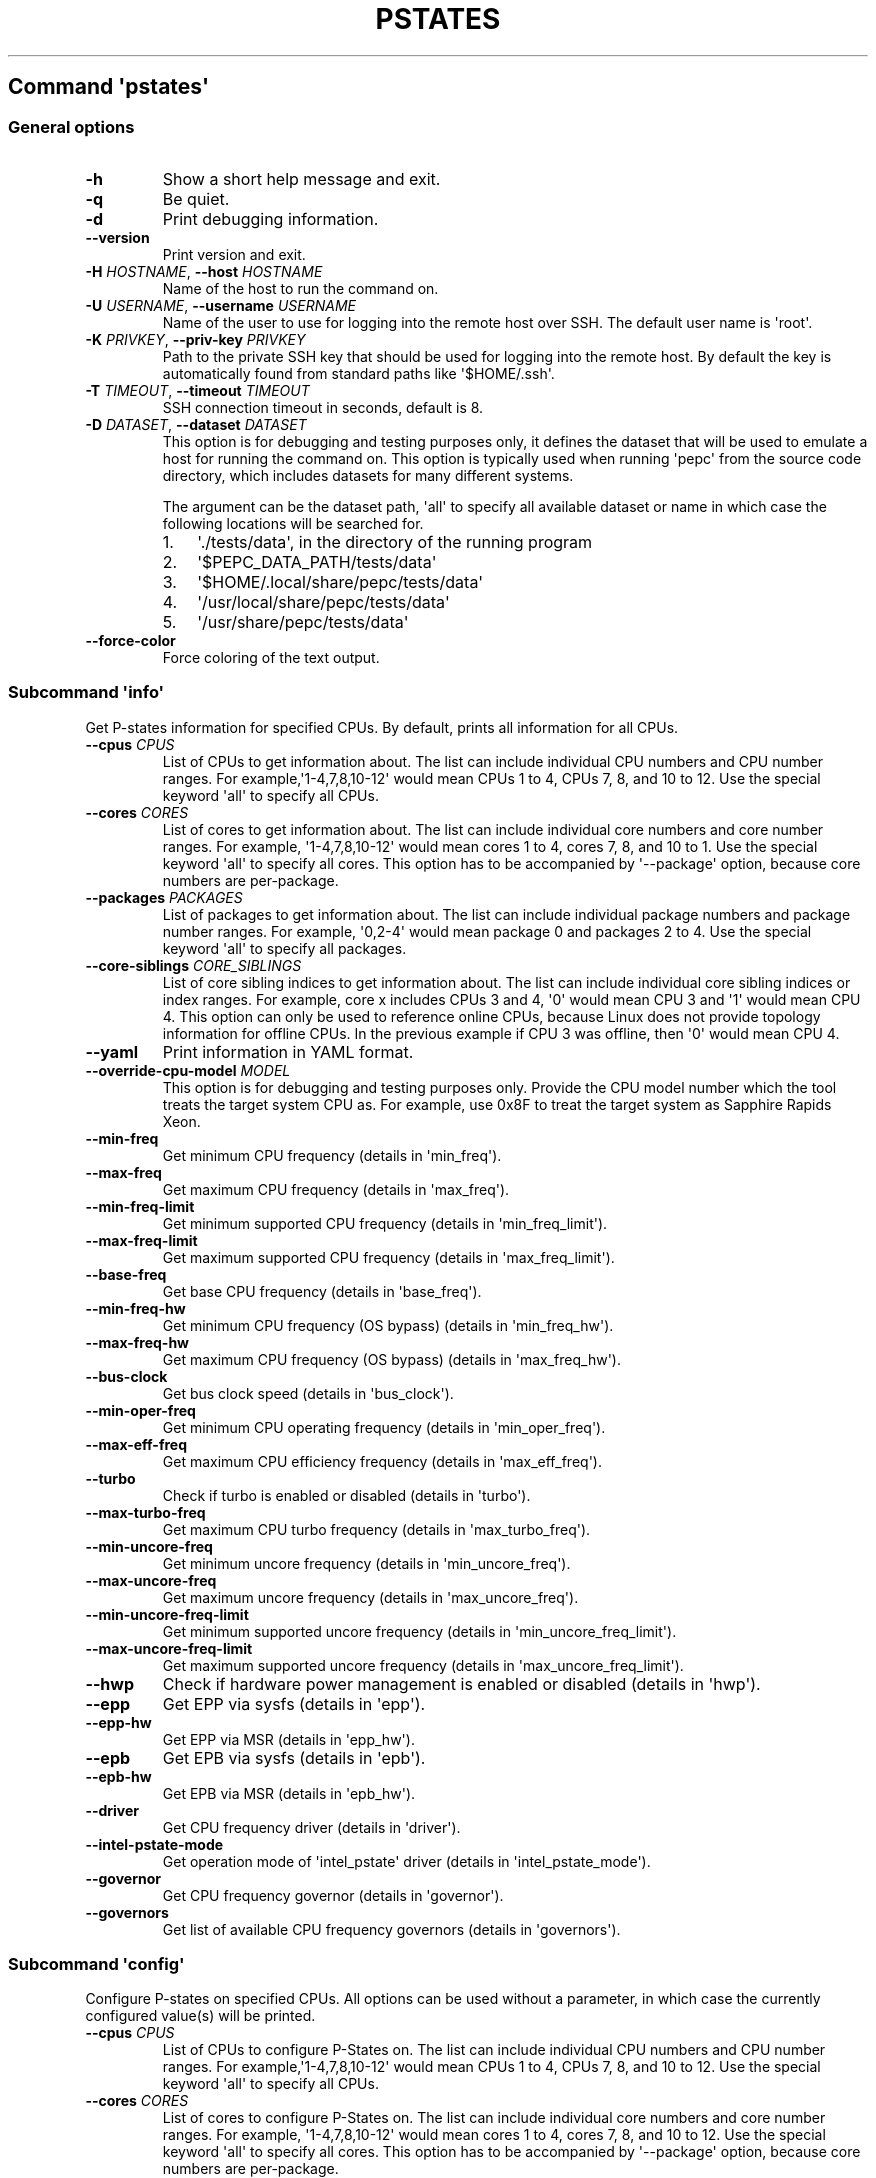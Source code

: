 .\" Automatically generated by Pandoc 2.19.2
.\"
.\" Define V font for inline verbatim, using C font in formats
.\" that render this, and otherwise B font.
.ie "\f[CB]x\f[]"x" \{\
. ftr V B
. ftr VI BI
. ftr VB B
. ftr VBI BI
.\}
.el \{\
. ftr V CR
. ftr VI CI
. ftr VB CB
. ftr VBI CBI
.\}
.TH "PSTATES" "" "09-03-2023" "" ""
.hy
.SH Command \f[I]\[aq]pstates\[aq]\f[R]
.SS General options
.TP
\f[B]-h\f[R]
Show a short help message and exit.
.TP
\f[B]-q\f[R]
Be quiet.
.TP
\f[B]-d\f[R]
Print debugging information.
.TP
\f[B]--version\f[R]
Print version and exit.
.TP
\f[B]-H\f[R] \f[I]HOSTNAME\f[R], \f[B]--host\f[R] \f[I]HOSTNAME\f[R]
Name of the host to run the command on.
.TP
\f[B]-U\f[R] \f[I]USERNAME\f[R], \f[B]--username\f[R] \f[I]USERNAME\f[R]
Name of the user to use for logging into the remote host over SSH.
The default user name is \[aq]root\[aq].
.TP
\f[B]-K\f[R] \f[I]PRIVKEY\f[R], \f[B]--priv-key\f[R] \f[I]PRIVKEY\f[R]
Path to the private SSH key that should be used for logging into the
remote host.
By default the key is automatically found from standard paths like
\[aq]$HOME/.ssh\[aq].
.TP
\f[B]-T\f[R] \f[I]TIMEOUT\f[R], \f[B]--timeout\f[R] \f[I]TIMEOUT\f[R]
SSH connection timeout in seconds, default is 8.
.TP
\f[B]-D\f[R] \f[I]DATASET\f[R], \f[B]--dataset\f[R] \f[I]DATASET\f[R]
This option is for debugging and testing purposes only, it defines the
dataset that will be used to emulate a host for running the command on.
This option is typically used when running \[aq]pepc\[aq] from the
source code directory, which includes datasets for many different
systems.
.RS
.PP
The argument can be the dataset path, \[aq]all\[aq] to specify all
available dataset or name in which case the following locations will be
searched for.
.IP "1." 3
\[aq]./tests/data\[aq], in the directory of the running program
.IP "2." 3
\[aq]$PEPC_DATA_PATH/tests/data\[aq]
.IP "3." 3
\[aq]$HOME/.local/share/pepc/tests/data\[aq]
.IP "4." 3
\[aq]/usr/local/share/pepc/tests/data\[aq]
.IP "5." 3
\[aq]/usr/share/pepc/tests/data\[aq]
.RE
.TP
\f[B]--force-color\f[R]
Force coloring of the text output.
.SS Subcommand \f[I]\[aq]info\[aq]\f[R]
.PP
Get P-states information for specified CPUs.
By default, prints all information for all CPUs.
.TP
\f[B]--cpus\f[R] \f[I]CPUS\f[R]
List of CPUs to get information about.
The list can include individual CPU numbers and CPU number ranges.
For example,\[aq]1-4,7,8,10-12\[aq] would mean CPUs 1 to 4, CPUs 7, 8,
and 10 to 12.
Use the special keyword \[aq]all\[aq] to specify all CPUs.
.TP
\f[B]--cores\f[R] \f[I]CORES\f[R]
List of cores to get information about.
The list can include individual core numbers and core number ranges.
For example, \[aq]1-4,7,8,10-12\[aq] would mean cores 1 to 4, cores 7,
8, and 10 to 1.
Use the special keyword \[aq]all\[aq] to specify all cores.
This option has to be accompanied by \[aq]--package\[aq] option, because
core numbers are per-package.
.TP
\f[B]--packages\f[R] \f[I]PACKAGES\f[R]
List of packages to get information about.
The list can include individual package numbers and package number
ranges.
For example, \[aq]0,2-4\[aq] would mean package 0 and packages 2 to 4.
Use the special keyword \[aq]all\[aq] to specify all packages.
.TP
\f[B]--core-siblings\f[R] \f[I]CORE_SIBLINGS\f[R]
List of core sibling indices to get information about.
The list can include individual core sibling indices or index ranges.
For example, core x includes CPUs 3 and 4, \[aq]0\[aq] would mean CPU 3
and \[aq]1\[aq] would mean CPU 4.
This option can only be used to reference online CPUs, because Linux
does not provide topology information for offline CPUs.
In the previous example if CPU 3 was offline, then \[aq]0\[aq] would
mean CPU 4.
.TP
\f[B]--yaml\f[R]
Print information in YAML format.
.TP
\f[B]--override-cpu-model\f[R] \f[I]MODEL\f[R]
This option is for debugging and testing purposes only.
Provide the CPU model number which the tool treats the target system CPU
as.
For example, use 0x8F to treat the target system as Sapphire Rapids
Xeon.
.TP
\f[B]--min-freq\f[R]
Get minimum CPU frequency (details in \[aq]min_freq\[aq]).
.TP
\f[B]--max-freq\f[R]
Get maximum CPU frequency (details in \[aq]max_freq\[aq]).
.TP
\f[B]--min-freq-limit\f[R]
Get minimum supported CPU frequency (details in
\[aq]min_freq_limit\[aq]).
.TP
\f[B]--max-freq-limit\f[R]
Get maximum supported CPU frequency (details in
\[aq]max_freq_limit\[aq]).
.TP
\f[B]--base-freq\f[R]
Get base CPU frequency (details in \[aq]base_freq\[aq]).
.TP
\f[B]--min-freq-hw\f[R]
Get minimum CPU frequency (OS bypass) (details in
\[aq]min_freq_hw\[aq]).
.TP
\f[B]--max-freq-hw\f[R]
Get maximum CPU frequency (OS bypass) (details in
\[aq]max_freq_hw\[aq]).
.TP
\f[B]--bus-clock\f[R]
Get bus clock speed (details in \[aq]bus_clock\[aq]).
.TP
\f[B]--min-oper-freq\f[R]
Get minimum CPU operating frequency (details in
\[aq]min_oper_freq\[aq]).
.TP
\f[B]--max-eff-freq\f[R]
Get maximum CPU efficiency frequency (details in
\[aq]max_eff_freq\[aq]).
.TP
\f[B]--turbo\f[R]
Check if turbo is enabled or disabled (details in \[aq]turbo\[aq]).
.TP
\f[B]--max-turbo-freq\f[R]
Get maximum CPU turbo frequency (details in \[aq]max_turbo_freq\[aq]).
.TP
\f[B]--min-uncore-freq\f[R]
Get minimum uncore frequency (details in \[aq]min_uncore_freq\[aq]).
.TP
\f[B]--max-uncore-freq\f[R]
Get maximum uncore frequency (details in \[aq]max_uncore_freq\[aq]).
.TP
\f[B]--min-uncore-freq-limit\f[R]
Get minimum supported uncore frequency (details in
\[aq]min_uncore_freq_limit\[aq]).
.TP
\f[B]--max-uncore-freq-limit\f[R]
Get maximum supported uncore frequency (details in
\[aq]max_uncore_freq_limit\[aq]).
.TP
\f[B]--hwp\f[R]
Check if hardware power management is enabled or disabled (details in
\[aq]hwp\[aq]).
.TP
\f[B]--epp\f[R]
Get EPP via sysfs (details in \[aq]epp\[aq]).
.TP
\f[B]--epp-hw\f[R]
Get EPP via MSR (details in \[aq]epp_hw\[aq]).
.TP
\f[B]--epb\f[R]
Get EPB via sysfs (details in \[aq]epb\[aq]).
.TP
\f[B]--epb-hw\f[R]
Get EPB via MSR (details in \[aq]epb_hw\[aq]).
.TP
\f[B]--driver\f[R]
Get CPU frequency driver (details in \[aq]driver\[aq]).
.TP
\f[B]--intel-pstate-mode\f[R]
Get operation mode of \[aq]intel_pstate\[aq] driver (details in
\[aq]intel_pstate_mode\[aq]).
.TP
\f[B]--governor\f[R]
Get CPU frequency governor (details in \[aq]governor\[aq]).
.TP
\f[B]--governors\f[R]
Get list of available CPU frequency governors (details in
\[aq]governors\[aq]).
.SS Subcommand \f[I]\[aq]config\[aq]\f[R]
.PP
Configure P-states on specified CPUs.
All options can be used without a parameter, in which case the currently
configured value(s) will be printed.
.TP
\f[B]--cpus\f[R] \f[I]CPUS\f[R]
List of CPUs to configure P-States on.
The list can include individual CPU numbers and CPU number ranges.
For example,\[aq]1-4,7,8,10-12\[aq] would mean CPUs 1 to 4, CPUs 7, 8,
and 10 to 12.
Use the special keyword \[aq]all\[aq] to specify all CPUs.
.TP
\f[B]--cores\f[R] \f[I]CORES\f[R]
List of cores to configure P-States on.
The list can include individual core numbers and core number ranges.
For example, \[aq]1-4,7,8,10-12\[aq] would mean cores 1 to 4, cores 7,
8, and 10 to 12.
Use the special keyword \[aq]all\[aq] to specify all cores.
This option has to be accompanied by \[aq]--package\[aq] option, because
core numbers are per-package.
.TP
\f[B]--packages\f[R] \f[I]PACKAGES\f[R]
List of packages to configure P-States on.
The list can include individual package numbers and package number
ranges.
For example, \[aq]0,2-4\[aq] would mean package 0 and packages 2 to 4.
Use the special keyword \[aq]all\[aq] to specify all packages.
.TP
\f[B]--core-siblings\f[R] \f[I]CORE_SIBLINGS\f[R]
List of core sibling indices to configure P-States on.
The list can include individual core sibling indices or index ranges.
For example, core x includes CPUs 3 and 4, \[aq]0\[aq] would mean CPU 3
and \[aq]1\[aq] would mean CPU 4.
This option can only be used to reference online CPUs, because Linux
does not provide topology information for offline CPUs.
In the previous example if CPU 3 was offline, then \[aq]0\[aq] would
mean CPU 4.
.TP
\f[B]--override-cpu-model\f[R] \f[I]MODEL\f[R]
This option is for debugging and testing purposes only.
Provide the CPU model number which the tool treats the target system CPU
as.
For example, use 0x8F to treat the target system as Sapphire Rapids
Xeon.
.TP
\f[B]--min-freq\f[R] \f[I]MIN_FREQ\f[R]
Set minimum CPU frequency (details in \[aq]min_freq\[aq]).
.TP
\f[B]--max-freq\f[R] \f[I]MAX_FREQ\f[R]
Set maximum CPU frequency (details in \[aq]max_freq\[aq]).
.TP
\f[B]--min-freq-hw\f[R] \f[I]MIN_FREQ\f[R]
Set minimum CPU frequency (OS bypass) (details in
\[aq]min_freq_limit\[aq]).
.TP
\f[B]--max-freq-hw\f[R] \f[I]MAX_FREQ\f[R]
Set maximum CPU frequency (OS bypass) (details in
\[aq]max_freq_limit\[aq]).
.TP
\f[B]--turbo\f[R] \f[I]on|off\f[R]
Enable or disable turbo (details in \[aq]turbo\[aq]).
.TP
\f[B]--min-uncore-freq\f[R] \f[I]MIN_UNCORE_FREQ\f[R]
Set minimum uncore frequency (details in \[aq]min_uncore_freq\[aq]).
.TP
\f[B]--max-uncore-freq\f[R] \f[I]MAX_UNCORE_FREQ\f[R]
Set maximum uncore frequency (details in \[aq]max_uncore_freq\[aq]).
.TP
\f[B]--epp\f[R] \f[I]EPP\f[R]
Set EPP via sysfs (details in \[aq]epp\[aq]).
.TP
\f[B]--epp-hw\f[R] \f[I]EPP\f[R]
Set EPP via MSR (details in \[aq]epp_hw\[aq]).
.TP
\f[B]--epb\f[R] \f[I]EPB\f[R]
Set EPB via sysfs (details in \[aq]epb\[aq]).
.TP
\f[B]--epb-hw\f[R] \f[I]EPB\f[R]
Set EPB via MSR (details in \[aq]epb_hw\[aq]).
.TP
\f[B]--intel-pstate-mode\f[R] \f[I][MODE]\f[R]
Set operation mode of \[aq]intel_pstate\[aq] driver (details in
\[aq]intel_pstate_mode\[aq]).
.TP
\f[B]--governor\f[R] \f[I][NAME]\f[R]
Set CPU frequency governor (details in \[aq]governor\[aq]).
.SS Subcommand \f[I]\[aq]save\[aq]\f[R]
.PP
Save all the modifiable P-state settings into a file.
This file can later be used for restoring P-state settings with the
\[aq]pepc pstates restore\[aq] command.
.TP
\f[B]--cpus\f[R] \f[I]CPUS\f[R]
List of CPUs to save P-state information about.
The list can include individual CPU numbers and CPU number ranges.
For example,\[aq]1-4,7,8,10-12\[aq] would mean CPUs 1 to 4, CPUs 7, 8,
and 10 to 12.
Use the special keyword \[aq]all\[aq] to specify all CPUs.
.TP
\f[B]--cores\f[R] \f[I]CORES\f[R]
List of cores to save P-state information about.
The list can include individual core numbers and core number ranges.
For example, \[aq]1-4,7,8,10-12\[aq] would mean cores 1 to 4, cores 7,
8, and 10 to 12.
Use the special keyword \[aq]all\[aq] to specify all cores.
This option has to be accompanied by \[aq]--package\[aq] option, because
core numbers are per-package.
.TP
\f[B]--packages\f[R] \f[I]PACKAGES\f[R]
List of packages to save P-state information about.
The list can include individual package numbers and package number
ranges.
For example, \[aq]0,2-4\[aq] would mean package 0 and packages 2 to 4.
Use the special keyword \[aq]all\[aq] to specify all packages.
.TP
\f[B]--core-siblings\f[R] \f[I]CORE_SIBLINGS\f[R]
List of core sibling indices to save P-state information about.
The list can include individual core sibling indices or index ranges.
For example, core x includes CPUs 3 and 4, \[aq]0\[aq] would mean CPU 3
and \[aq]1\[aq] would mean CPU 4.
This option can only be used to reference online CPUs, because Linux
does not provide topology information for offline CPUs.
In the previous example if CPU 3 was offline, then \[aq]0\[aq] would
mean CPU 4.
.TP
\f[B]-o\f[R] \f[I]OUTFILE\f[R], \f[B]--outfile\f[R] \f[I]OUTFILE\f[R]
Name of the file to save the settings to (printed to standard output by
default).
.SS Subcommand \f[I]\[aq]restore\[aq]\f[R]
.PP
Restore P-state settings from a file previously created with the
\[aq]pepc pstates save\[aq] command.
.TP
\f[B]-f\f[R] \f[I]INFILE\f[R], \f[B]--from\f[R] \f[I]INFILE\f[R]
Name of the file from which to restore the settings from, use
\[dq]-\[dq] to read from the standard output.
.PP
   *   *   *   *   *
.SH Properties
.SS min_freq
.PP
min_freq - Minimum CPU frequency
.SS Synopsis
.PP
pepc pstates \f[I]info\f[R] \f[B]--min-freq\f[R]
.PD 0
.P
.PD
pepc pstates \f[I]config\f[R] \f[B]--min-freq\f[R]=<value>
.SS Description
.PP
Minimum CPU frequency is the lowest frequency the OS configured the CPU
to run at, via sysfs knobs.
.PP
The default unit is \[dq]\f[B]Hz\f[R]\[dq], but \[dq]\f[B]kHz\f[R]\[dq],
\[dq]\f[B]MHz\f[R]\[dq], and \[dq]\f[B]GHz\f[R]\[dq] can also be used
(for example \[dq]900MHz\[dq]).
.PP
The following special values are supported:
.TP
\[dq]\f[B]min\f[R]\[dq]
Minimum CPU frequency supported (see \[aq]min_freq_limit\[aq]).
.TP
\[dq]\f[B]max\f[R]\[dq]
Maximum CPU frequency supported (see \[aq]max_freq_limit\[aq]).
.TP
\[dq]\f[B]base\f[R]\[dq], \[dq]\f[B]hfm\f[R]\[dq], \[dq]\f[B]P1\f[R]\[dq]
Base CPU frequency (see \[aq]base_freq\[aq]).
.TP
\[dq]\f[B]eff\f[R]\[dq], \[dq]\f[B]lfm\f[R]\[dq], \[dq]\f[B]Pn\f[R]\[dq]
Maximum CPU efficiency frequency (see \[aq]max_eff_freq\[aq]).
.TP
\[dq]\f[B]Pm\f[R]\[dq]
Minimum CPU operating frequency (see \[aq]min_oper_freq\[aq]).
.SS Mechanism
.PP
\[dq]/sys/devices/system/cpu/policy\f[B]0\f[R]/scaling_min_freq\[dq],
\[aq]\f[B]0\f[R]\[aq] is replaced with desired CPU number.
.SS Scope
.PP
This property has \f[B]CPU\f[R] scope.
.PP
   *   *   *   *   *
.SS max_freq
.PP
max_freq - Maximum CPU frequency
.SS Synopsis
.PP
pepc pstates \f[I]info\f[R] \f[B]--max-freq\f[R]
.PD 0
.P
.PD
pepc pstates \f[I]config\f[R] \f[B]--max-freq\f[R]=<value>
.SS Description
.PP
Maximum CPU frequency is the lowest frequency the OS configured the CPU
to run at, via sysfs knobs.
.PP
The default unit is \[dq]\f[B]Hz\f[R]\[dq], but \[dq]\f[B]kHz\f[R]\[dq],
\[dq]\f[B]MHz\f[R]\[dq], and \[dq]\f[B]GHz\f[R]\[dq] can also be used
(for example \[dq]900MHz\[dq]).
.PP
The following special values are supported:
.TP
\[dq]\f[B]min\f[R]\[dq]
Minimum CPU frequency supported (see \[aq]min_freq_limit\[aq]).
.TP
\[dq]\f[B]max\f[R]\[dq]
Maximum CPU frequency supported (see \[aq]max_freq_limit\[aq]).
.TP
\[dq]\f[B]base\f[R]\[dq], \[dq]\f[B]hfm\f[R]\[dq], \[dq]\f[B]P1\f[R]\[dq]
Base CPU frequency (see \[aq]base_freq\[aq]).
.TP
\[dq]\f[B]eff\f[R]\[dq], \[dq]\f[B]lfm\f[R]\[dq], \[dq]\f[B]Pn\f[R]\[dq]
Maximum CPU efficiency frequency (see \[aq]max_eff_freq\[aq]).
.TP
\[dq]\f[B]Pm\f[R]\[dq]
Minimum CPU operating frequency (see \[aq]min_oper_freq\[aq]).
.SS Mechanism
.PP
\[dq]/sys/devices/system/cpu/policy\f[B]0\f[R]/scaling_max_freq\[dq],
\[aq]\f[B]0\f[R]\[aq] is replaced with desired CPU number.
.SS Scope
.PP
This property has \f[B]CPU\f[R] scope.
.PP
   *   *   *   *   *
.SS min_freq_limit
.PP
min_freq_limit - Minimum supported CPU frequency
.SS Synopsis
.PP
pepc pstates \f[I]info\f[R] \f[B]--min-freq-limit\f[R]
.SS Description
.PP
Minimum supported CPU frequency is the minimum CPU frequency supported
by the OS.
.SS Mechanism
.PP
\[dq]/sys/devices/system/cpu/policy\f[B]0\f[R]/cpuinfo_min_freq\[dq],
\[aq]\f[B]0\f[R]\[aq] is replaced with desired CPU number.
.SS Scope
.PP
This property has \f[B]CPU\f[R] scope.
.PP
   *   *   *   *   *
.SS max_freq_limit
.PP
max_freq_limit - Maximum supported CPU frequency
.SS Synopsis
.PP
pepc pstates \f[I]info\f[R] \f[B]--min-freq-limit\f[R]
.SS Description
.PP
Maximum supported CPU frequency is the maximum CPU frequency supported
by the OS.
.SS Mechanism
.PP
\[dq]/sys/devices/system/cpu/policy\f[B]0\f[R]/cpuinfo_max_freq\[dq],
\[aq]\f[B]0\f[R]\[aq] is replaced with desired CPU number.
.SS Scope
.PP
This property has \f[B]CPU\f[R] scope.
.PP
   *   *   *   *   *
.SS base_freq
.PP
base_freq - Base CPU frequency
.SS Synopsis
.PP
pepc pstates \f[I]info\f[R] \f[B]--base-freq\f[R]
.SS Description
.PP
Base CPU frequency is the highest sustainable CPU frequency.
This frequency is also referred to as \[dq]guaranteed frequency\[dq],
\f[B]HFM\f[R] (High Frequency Mode), or \f[B]P1\f[R].
.PP
The base frequency is acquired from a sysfs file or from an MSR
register, depending on platform and the CPU frequency driver.
.SS Mechanism
.PP
\[dq]/sys/devices/system/cpu/policy\f[B]0\f[R]/base_frequency\[dq],
\[aq]\f[B]0\f[R]\[aq] is replaced with desired CPU number.
If the \[dq]base_frequency\[dq] file does not exist then either
MSR_PLATFORM_INFO \f[B](0xCE)\f[R], bits \f[B]15:8\f[R] is used (Intel
platforms) or the
\[dq]/sys/devices/system/cpu/cpu\f[B]0\f[R]/cpufreq/bios_limit\[dq]
sysfs file is used (non-Intel platforms, \[aq]\f[B]0\f[R]\[aq] is
replaced with desired CPU number).
.SS Scope
.PP
This property has \f[B]CPU\f[R] scope.
.PP
   *   *   *   *   *
.SS min_freq_hw
.PP
min_freq_hw - Minimum CPU frequency
.SS Synopsis
.PP
pepc pstates \f[I]info\f[R] \f[B]--min-freq-hw\f[R]
.PD 0
.P
.PD
pepc pstates \f[I]config\f[R] \f[B]--min-freq-hw\f[R]=<value>
.SS Description
.PP
Minimum frequency the CPU is configured to run at.
This value is read directly from the MSR, bypassing the OS.
.PP
The default unit is \[dq]\f[B]Hz\f[R]\[dq], but \[dq]\f[B]kHz\f[R]\[dq],
\[dq]\f[B]MHz\f[R]\[dq], and \[dq]\f[B]GHz\f[R]\[dq] can also be used
(for example \[dq]900MHz\[dq]).
.PP
The following special values are supported:
.TP
\[dq]\f[B]min\f[R]\[dq]
Minimum CPU frequency supported (see \[aq]min_freq_limit\[aq]).
.TP
\[dq]\f[B]max\f[R]\[dq]
Maximum CPU frequency supported (see \[aq]max_freq_limit\[aq]).
.TP
\[dq]\f[B]base\f[R]\[dq], \[dq]\f[B]hfm\f[R]\[dq], \[dq]\f[B]P1\f[R]\[dq]
Base CPU frequency (see \[aq]base_freq\[aq]).
.TP
\[dq]\f[B]eff\f[R]\[dq], \[dq]\f[B]lfm\f[R]\[dq], \[dq]\f[B]Pn\f[R]\[dq]
Maximum CPU efficiency frequency (see \[aq]max_eff_freq\[aq]).
.TP
\[dq]\f[B]Pm\f[R]\[dq]
Minimum CPU operating frequency (see \[aq]min_oper_freq\[aq]).
.SS Mechanism
.PP
MSR_HWP_REQUEST (\f[B]0x774\f[R]), bits \f[B]7:0\f[R].
.SS Scope
.PP
This property has \f[B]CPU\f[R] scope.
.PP
   *   *   *   *   *
.SS max_freq_hw
.PP
max_freq_hw - Maximum CPU frequency
.SS Synopsis
.PP
pepc pstates \f[I]info\f[R] \f[B]--max-freq-hw\f[R]
.PD 0
.P
.PD
pepc pstates \f[I]config\f[R] \f[B]--max-freq-hw\f[R]=<value>
.SS Description
.PP
Maximum frequency the CPU is configured to run at.
This value is read directly from the MSR, bypassing the OS.
.PP
The default unit is \[dq]\f[B]Hz\f[R]\[dq], but \[dq]\f[B]kHz\f[R]\[dq],
\[dq]\f[B]MHz\f[R]\[dq], and \[dq]\f[B]GHz\f[R]\[dq] can also be used
(for example \[dq]900MHz\[dq]).
.PP
The following special values are supported:
.TP
\[dq]\f[B]min\f[R]\[dq]
Minimum CPU frequency supported (see \[aq]min_freq_limit\[aq]).
.TP
\[dq]\f[B]max\f[R]\[dq]
Maximum CPU frequency supported (see \[aq]max_freq_limit\[aq]).
.TP
\[dq]\f[B]base\f[R]\[dq], \[dq]\f[B]hfm\f[R]\[dq], \[dq]\f[B]P1\f[R]\[dq]
Base CPU frequency (see \[aq]base_freq\[aq]).
.TP
\[dq]\f[B]eff\f[R]\[dq], \[dq]\f[B]lfm\f[R]\[dq], \[dq]\f[B]Pn\f[R]\[dq]
Maximum CPU efficiency frequency (see \[aq]max_eff_freq\[aq]).
.TP
\[dq]\f[B]Pm\f[R]\[dq]
Minimum CPU operating frequency (see \[aq]min_oper_freq\[aq]).
.SS Mechanism
.PP
MSR_HWP_REQUEST (\f[B]0x774\f[R]), bits \f[B]15:8\f[R].
.SS Scope
.PP
This property has \f[B]CPU\f[R] scope.
.PP
   *   *   *   *   *
.SS bus_clock
.PP
bus_clock - Bus clock speed.
.SS Synopsis
.PP
pepc pstates \f[I]info\f[R] \f[B]--bus-clock\f[R]
.SS Description
.PP
Bus clock refers to how quickly the system bus can move data from one
computer component to the other.
.SS Mechanism
.PP
MSR_FSB_FREQ (\f[B]0xCD\f[R]), bits \f[B]2:0\f[R].
For platforms that don\[aq]t support MSR_FSB_FREQ, \f[B]100.0MHz\f[R] is
used.
.SS Scope
.PP
This property has \f[B]package\f[R] scope.
With the following exception, Silvermonts and Airmonts have
\f[B]module\f[R] scope.
.PP
   *   *   *   *   *
.SS min_oper_freq
.PP
min_oper_freq - Minimum CPU operating frequency
.SS Synopsis
.PP
pepc pstates \f[I]info\f[R] \f[B]--min-oper-freq\f[R]
.SS Description
.PP
Minimum operating frequency is the lowest possible frequency the CPU can
operate at.
Depending on the CPU model, this frequency may or may not be directly
available to the OS, but the platform may use it in certain situations
(e.g., in some C-states).
This frequency is also referred to as \f[B]Pm\f[R].
.SS Mechanism
.PP
MSR_PLATFORM_INFO (\f[B]0xCE\f[R]), bits \f[B]55:48\f[R].
.SS Scope
.PP
This property has \f[B]CPU\f[R] scope.
.PP
   *   *   *   *   *
.SS max_eff_freq
.PP
max_eff_freq - Maximum CPU efficiency frequency
.SS Synopsis
.PP
pepc pstates \f[I]info\f[R] \f[B]--max-eff-freq\f[R]
.SS Description
.PP
Maximum efficiency frequency is the most energy efficient CPU frequency.
This frequency is also referred to as \f[B]LFM\f[R] (Low Frequency Mode)
or \f[B]Pn\f[R].
.SS Mechanism
.PP
MSR_PLATFORM_INFO (\f[B]0xCE\f[R]), bits \f[B]47:40\f[R].
.SS Scope
.PP
This property has \f[B]CPU\f[R] scope.
.PP
   *   *   *   *   *
.SS turbo
.PP
turbo - Turbo
.SS Synopsis
.PP
pepc pstates \f[I]info\f[R] \f[B]--turbo\f[R]
.PD 0
.P
.PD
pepc pstates \f[I]config\f[R] \f[B]--turbo\f[R]=<on|off>
.SS Description
.PP
When turbo is enabled, the CPUs can automatically run at a frequency
greater than base frequency.
.SS Mechanism
.PP
Location of the turbo knob in sysfs depends on the CPU frequency driver.
.PP
intel_pstate - \[dq]/sys/devices/system/cpu/intel_pstate/no_turbo\[dq]
.PP
acpi-cpufreq - \[dq]/sys/devices/system/cpu/cpufreq/boost\[dq]
.SS Scope
.PP
This property has \f[B]global\f[R] scope.
.PP
   *   *   *   *   *
.SS max_turbo_freq
.PP
max_turbo_freq - Maximum CPU turbo frequency
.SS Synopsis
.PP
pepc pstates \f[I]info\f[R] \f[B]--max-eff-freq\f[R]
.SS Description
.PP
Maximum 1-core turbo frequency is the highest frequency a single CPU can
operate at.
This frequency is also referred to as max.
1-core turbo and P01.
.SS Mechanism
.PP
MSR_TURBO_RATIO_LIMIT (\f[B]0x1AD\f[R]), bits \f[B]7:0\f[R].
.SS Scope
.PP
This property has \f[B]CPU\f[R] scope.
.PP
   *   *   *   *   *
.SS min_uncore_freq
.PP
min_uncore_freq - Minimum uncore frequency
.SS Synopsis
.PP
pepc pstates \f[I]info\f[R] \f[B]--min-uncore-freq\f[R]
.PD 0
.P
.PD
pepc pstates \f[I]config\f[R] \f[B]--min-uncore-freq\f[R]=<value>
.SS Description
.PP
Minimum uncore frequency is the lowest frequency the OS configured the
CPU to run at, via sysfs knobs.
.PP
The default unit is \[dq]\f[B]Hz\f[R]\[dq], but \[dq]\f[B]kHz\f[R]\[dq],
\[dq]\f[B]MHz\f[R]\[dq], and \[dq]\f[B]GHz\f[R]\[dq] can also be used
(for example \[dq]900MHz\[dq]).
.PP
The following special values are supported:
.TP
\[dq]\f[B]min\f[R]\[dq]
Minimum uncore frequency supported (see \[aq]min_freq_limit\[aq]).
.TP
\[dq]\f[B]max\f[R]\[dq]
Maximum uncore frequency supported (see \[aq]max_freq_limit\[aq]).
.TP
\[dq]\f[B]mdl\f[R]\[dq]
Middle uncore frequency between minimum and maximum rounded to nearest
100MHz.
.SS Mechanism
.PP
\[dq]/sys/devices/system/cpu/intel_uncore_frequency/package_\f[B]00\f[R]_die_\f[B]01\f[R]/min_freq_khz\[dq],
\[aq]\f[B]00\f[R]\[aq] is replaced with desired package number and
\[aq]\f[B]01\f[R]\[aq] with desired die number.
.SS Scope
.PP
This property has \f[B]die\f[R] scope.
.PP
   *   *   *   *   *
.SS max_uncore_freq
.PP
max_uncore_freq - Maximum uncore frequency
.SS Synopsis
.PP
pepc pstates \f[I]info\f[R] \f[B]--max-uncore-freq\f[R]
.PD 0
.P
.PD
pepc pstates \f[I]config\f[R] \f[B]--max-uncore-freq\f[R]=<value>
.SS Description
.PP
Maximum uncore frequency is the highest frequency the OS configured the
CPU to run at, via sysfs knobs.
.PP
The default unit is \[dq]\f[B]Hz\f[R]\[dq], but \[dq]\f[B]kHz\f[R]\[dq],
\[dq]\f[B]MHz\f[R]\[dq], and \[dq]\f[B]GHz\f[R]\[dq] can also be used
(for example \[dq]900MHz\[dq]).
.PP
The following special values are supported:
.TP
\[dq]\f[B]min\f[R]\[dq]
Minimum uncore frequency supported (see \[aq]min_freq_limit\[aq]).
.TP
\[dq]\f[B]max\f[R]\[dq]
Maximum uncore frequency supported (see \[aq]max_freq_limit\[aq]).
.TP
\[dq]\f[B]mdl\f[R]\[dq]
Middle uncore frequency between minimum and maximum rounded to nearest
100MHz.
.SS Mechanism
.PP
\[dq]/sys/devices/system/cpu/intel_uncore_frequency/package_\f[B]00\f[R]_die_\f[B]01\f[R]/max_freq_khz\[dq],
\[aq]\f[B]00\f[R]\[aq] is replaced with desired package number and
\[aq]\f[B]01\f[R]\[aq] with desired die number.
.SS Scope
.PP
This property has \f[B]die\f[R] scope.
.PP
   *   *   *   *   *
.SS min_uncore_freq_limit
.PP
min_uncore_freq_limit - Minimum supported uncore frequency
.SS Synopsis
.PP
pepc pstates \f[I]info\f[R] \f[B]--min-uncore-freq-limit\f[R]
.SS Description
.PP
Minimum supported uncore frequency is the lowest uncore frequency
supported by the OS.
.SS Mechanism
.PP
\[dq]/sys/devices/system/cpu/intel_uncore_frequency/package_\f[B]00\f[R]_die_\f[B]01\f[R]/initial_min_freq_khz\[dq],
\[aq]\f[B]00\f[R]\[aq] is replaced with desired package number and
\[aq]\f[B]01\f[R]\[aq] with desired die number.
.SS Scope
.PP
This property has \f[B]die\f[R] scope.
.PP
   *   *   *   *   *
.SS max_uncore_freq_limit
.PP
max_uncore_freq_limit - Maximum supported uncore frequency
.SS Synopsis
.PP
pepc pstates \f[I]info\f[R] \f[B]--max-uncore-freq-limit\f[R]
.SS Description
.PP
Maximum supported uncore frequency is the highest uncore frequency
supported by the OS.
.SS Mechanism
.PP
\[dq]/sys/devices/system/cpu/intel_uncore_frequency/package_\f[B]00\f[R]_die_\f[B]01\f[R]/initial_max_freq_khz\[dq],
\[aq]\f[B]00\f[R]\[aq] is replaced with desired package number and
\[aq]\f[B]01\f[R]\[aq] with desired die number.
.SS Scope
.PP
This property has \f[B]die\f[R] scope.
.PP
   *   *   *   *   *
.SS hwp
.PP
hwp - Hardware power management
.SS Synopsis
.PP
pepc pstates \f[I]info\f[R] \f[B]--hwp\f[R]
.SS Description
.PP
When hardware power management is enabled, CPUs can automatically scale
their frequency without active OS involvement.
.SS Mechanism
.PP
MSR_PM_ENABLE (\f[B]0x770\f[R]), bit \f[B]0\f[R].
.SS Scope
.PP
This property has \f[B]global\f[R] scope.
.PP
   *   *   *   *   *
.SS epp
.PP
epp - Energy Performance Preference
.SS Synopsis
.PP
pepc pstates \f[I]info\f[R] \f[B]--epp\f[R]
.PD 0
.P
.PD
pepc pstates \f[I]config\f[R] \f[B]--epp\f[R]=<value>
.SS Description
.PP
Energy Performance Preference is a hint to the CPU on energy efficiency
vs performance.
EPP value is a number in range of 0-255 (maximum energy efficiency to
maximum performance), or a policy name.
.SS Mechanism
.PP
\[dq]/sys/devices/system/cpu/cpufreq/policy\f[B]0\f[R]/energy_performance_preference\[dq],
\[aq]\f[B]0\f[R]\[aq] is replaced with desired CPU number.
.SS Scope
.PP
This property has \f[B]CPU\f[R] scope.
.PP
   *   *   *   *   *
.SS epp_hw
.PP
epp_hw - Energy Performance Preference
.SS Synopsis
.PP
pepc pstates \f[I]info\f[R] \f[B]--epp-hw\f[R]
.PD 0
.P
.PD
pepc pstates \f[I]config\f[R] \f[B]--epp-hw\f[R]=<value>
.SS Description
.PP
Energy Performance Preference is a hint to the CPU on energy efficiency
vs performance.
EPP value is a number in range of 0-255 (maximum energy efficiency to
maximum performance).
.PP
When package control is enabled the value is read from
MSR_HWP_REQUEST_PKG 0x772, but when written package control is disabled
and value is written to MSR_HWP_REQUEST 0x774, both require the
\[aq]msr\[aq] Linux kernel driver.
.SS Mechanism
.PP
MSR_HWP_REQUEST (\f[B]0x774\f[R]), bits \f[B]31:24\f[R].
.SS Scope
.PP
This property has \f[B]CPU\f[R] scope.
.PP
   *   *   *   *   *
.SS epb
.PP
epb - Energy Performance Bias
.SS Synopsis
.PP
pepc pstates \f[I]info\f[R] \f[B]--epb\f[R]
.PD 0
.P
.PD
pepc pstates \f[I]config\f[R] \f[B]--epb\f[R]=<value>
.SS Description
.PP
Energy Performance Bias is a hint to the CPU on energy efficiency vs
performance.
EBP value is a number in range of 0-15 (maximum performance to maximum
energy efficiency), or a policy name.
.SS Mechanism
.PP
\[dq]/sys/devices/system/cpu/cpu\f[B]0\f[R]/power/energy_perf_bias\[dq],
\[aq]\f[B]0\f[R]\[aq] is replaced with desired CPU number.
.SS Scope
.PP
This property has \f[B]CPU\f[R] scope.
.PP
   *   *   *   *   *
.SS epb_hw
.PP
epb_hw - Energy Performance Preference
.SS Synopsis
.PP
pepc pstates \f[I]info\f[R] \f[B]--epb-hw\f[R]
.PD 0
.P
.PD
pepc pstates \f[I]config\f[R] \f[B]--epb-hw\f[R]=<value>
.SS Description
.PP
Energy Performance Bias is a hint to the CPU on energy efficiency vs
performance.
EBP value is a number in range of 0-15 (maximum performance to maximum
energy efficiency).
.SS Mechanism
.PP
MSR_ENERGY_PERF_BIAS (\f[B]0x1B0\f[R]), bits \f[B]3:0\f[R].
.SS Scope
.PP
This property has \f[B]CPU\f[R] scope.
With the following exceptions, Silvermonts have \f[B]core\f[R] scope,
Westmeres and Sandybridges have \f[B]package\f[R] scope.
.PP
   *   *   *   *   *
.SS driver
.PP
driver - CPU frequency driver
.SS Synopsis
.PP
pepc pstates \f[I]info\f[R] \f[B]--driver\f[R]
.SS Description
.PP
CPU frequency driver enumerates and requests the P-states available on
the platform.
.SS Mechanism
.PP
\[dq]/sys/devices/system/cpu/cpufreq/policy\f[B]0\f[R]/scaling_driver\[dq],
\[aq]\f[B]0\f[R]\[aq] is replaced with desired CPU number.
.SS Scope
.PP
This property has \f[B]global\f[R] scope.
.PP
   *   *   *   *   *
.SS intel_pstate_mode
.PP
intel_pstate_mode - Operation mode of \[aq]intel_pstate\[aq] driver
.SS Synopsis
.PP
pepc pstates \f[I]info\f[R] \f[B]--intel-pstate-mode\f[R]
.PD 0
.P
.PD
pepc pstates \f[I]config\f[R] \f[B]--intel-pstate-mode\f[R]=<mode>
.SS Description
.PP
The \[aq]intel_pstate\[aq] driver has 3 operation modes:
\[aq]\f[B]active\f[R]\[aq], \[aq]\f[B]passive\f[R]\[aq] and
\[aq]\f[B]off\f[R]\[aq].
The main difference between the active and passive mode is in which
frequency governors are used - the generic Linux governors (passive
mode) or the custom, built-in \[aq]intel_pstate\[aq] driver governors
(active mode).
.SS Mechanism
.PP
\[dq]/sys/devices/system/cpu/intel_pstate/status\[dq]
.SS Scope
.PP
This property has \f[B]global\f[R] scope.
.PP
   *   *   *   *   *
.SS governor
.PP
governor - CPU frequency governor
.SS Synopsis
.PP
pepc pstates \f[I]info\f[R] \f[B]--governor\f[R]
.PD 0
.P
.PD
pepc pstates \f[I]config\f[R] \f[B]--governor\f[R]=<name>
.SS Description
.PP
CPU frequency governor decides which P-state to select on a CPU
depending on CPU business and other factors.
.SS Mechanism
.PP
\[dq]/sys/devices/system/cpu/cpufreq/policy\f[B]0\f[R]/scaling_governor\[dq],
\[aq]\f[B]0\f[R]\[aq] is replaced with desired CPU number.
.SS Scope
.PP
This property has \f[B]CPU\f[R] scope.
.PP
   *   *   *   *   *
.SS governors
.PP
governors - Available CPU frequency governors
.SS Synopsis
.PP
pepc pstates \f[I]info\f[R] \f[B]--governors\f[R]
.SS Description
.PP
CPU frequency governors decide which P-state to select on a CPU
depending on CPU business and other factors.
Different governors implement different selection policy.
.SS Mechanism
.PP
\[dq]/sys/devices/system/cpu/cpufreq/policy\f[B]0\f[R]/scaling_available_governors\[dq],
\[aq]\f[B]0\f[R]\[aq] is replaced with desired CPU number.)
.SS Scope
.PP
This property has \f[B]global\f[R] scope.
